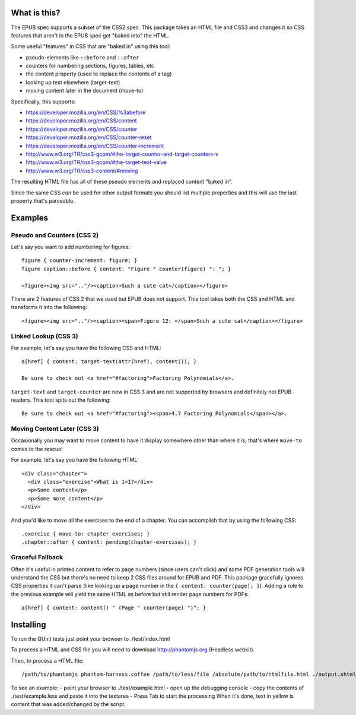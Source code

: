 ==============
 What is this?
==============

The EPUB spec supports a subset of the CSS2 spec.
This package takes an HTML file and CSS3 and changes it so CSS features that aren't in the EPUB spec get "baked into" the HTML.

Some useful "features" in CSS that are "baked in" using this tool:

- pseudo-elements like ``::before`` and ``::after``
- counters for numbering sections, figures, tables, etc
- the content property (used to replace the contents of a tag)
- looking up text elsewhere (target-text)
- moving content later in the document (move-to)

Specifically, this supports:

- https://developer.mozilla.org/en/CSS/%3abefore
- https://developer.mozilla.org/en/CSS/content
- https://developer.mozilla.org/en/CSS/counter
- https://developer.mozilla.org/en/CSS/counter-reset
- https://developer.mozilla.org/en/CSS/counter-increment
- http://www.w3.org/TR/css3-gcpm/#the-target-counter-and-target-counters-v
- http://www.w3.org/TR/css3-gcpm/#the-target-text-value
- http://www.w3.org/TR/css3-content/#moving

The resulting HTML file has all of these pseudo elements and replaced content "baked in".

Since the same CSS *can* be used for other output formats you should list multiple properties and this will use the last property that's parseable.

==========
 Examples
==========

------------------------------
 Pseudo and Counters (CSS 2)
------------------------------

Let's say you want to add numbering for figures::

  figure { counter-increment: figure; }
  figure caption::before { content: "Figure " counter(figure) ": "; }

  <figure><img src=".."/><caption>Such a cute cat</caption></figure>

There are 2 features of CSS 2 that we used but EPUB does not support.
This tool takes both the CSS and HTML and transforms it into the following::

  <figure><img src=".."/><caption><span>Figure 12: </span>Such a cute cat</caption></figure>


------------------------------
 Linked Lookup (CSS 3)
------------------------------

For example, let's say you have the following CSS and HTML::

  a[href] { content: target-text(attr(href), content()); }

  Be sure to check out <a href="#factoring">Factoring Polynomials</a>.

``target-text`` and ``target-counter`` are new in CSS 3 and are not supported by browsers and definitely not EPUB readers.
This tool spits out the following::

  Be sure to check out <a href="#factoring"><span>4.7 Factoring Polynomials</span></a>.


------------------------------
 Moving Content Later (CSS 3)
------------------------------

Occasionally you may want to move content to have it display somewhere other than where it is; that's where ``move-to`` comes to the rescue!

For example, let's say you have the following HTML::

  <div class="chapter">
    <div class="exercise">What is 1+1?</div>
    <p>Some content</p>
    <p>Some more content</p>
  </div>

And you'd like to move all the exercises to the end of a chapter.
You can accomplish that by using the following CSS::

  .exercise { move-to: chapter-exercises; }
  .chapter::after { content: pending(chapter-exercises); }


------------------------------
 Graceful Fallback
------------------------------

Often it's useful in printed content to refer to page numbers (since users can't click) and some PDF generation tools will understand the CSS but there's no need to keep 2 CSS files around for EPUB and PDF.
This package gracefully ignores CSS properties it can't parse (like looking up a page number in the ``{ content: counter(page); }``). 
Adding a rule to the previous example will yield the same HTML as before but still render page numbers for PDFs::

  a[href] { content: content() " (Page " counter(page) ")"; }



====================
 Installing
====================

To run the QUnit tests just point your browser to ./test/index.html

To process a HTML and CSS file you will need to download http://phantomjs.org (Headless webkit).

Then, to process a HTML file::

  /path/to/phantomjs phantom-harness.coffee /path/to/less/file /absolute/path/to/htmlfile.html ./output.xhtml

To see an example:
- point your browser to ./test/example.html
- open up the debugging console
- copy the contents of ./test/example.less and paste it into the textarea
- Press Tab to start the processing
When it's done, text in yellow is content that was added/changed by the script.

